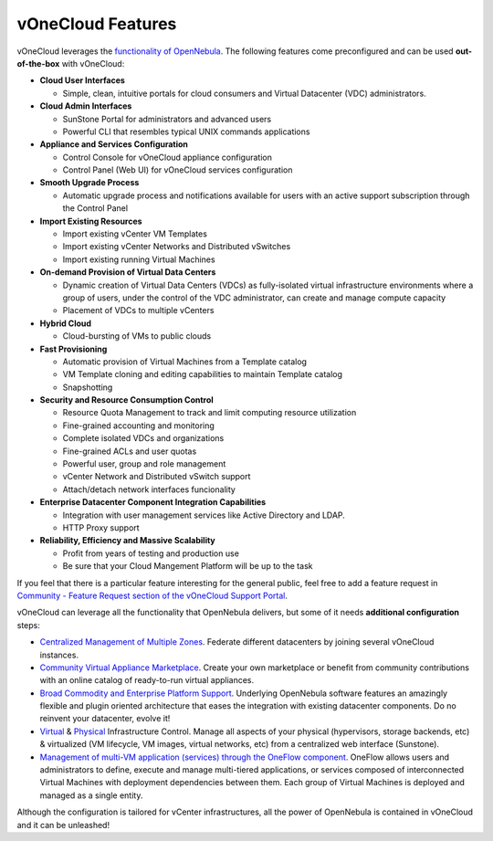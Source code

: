.. _features:

==================
vOneCloud Features
==================

.. _features_outofthebox:

vOneCloud leverages the `functionality of OpenNebula <http://docs.opennebula.org/4.10/release_notes/release_notes/features.html>`__. The following features come preconfigured and can be used **out-of-the-box** with vOneCloud:

* **Cloud User Interfaces**

  * Simple, clean, intuitive portals for cloud consumers and Virtual Datacenter (VDC) administrators.

* **Cloud Admin Interfaces**

  * SunStone Portal for administrators and advanced users
  * Powerful CLI that resembles typical UNIX commands applications

* **Appliance and Services Configuration**

  * Control Console for vOneCloud appliance configuration
  * Control Panel (Web UI) for vOneCloud services configuration

* **Smooth Upgrade Process**

  * Automatic upgrade process and notifications available for users with an active support subscription through the Control Panel

* **Import Existing Resources**

  * Import existing vCenter VM Templates
  * Import existing vCenter Networks and Distributed vSwitches
  * Import existing running Virtual Machines

* **On-demand Provision of Virtual Data Centers**

  * Dynamic creation of Virtual Data Centers (VDCs) as fully-isolated virtual infrastructure environments where a group of users, under the control of the VDC administrator, can create and manage compute capacity
  * Placement of VDCs to multiple vCenters

* **Hybrid Cloud**

  * Cloud-bursting of VMs to public clouds

* **Fast Provisioning**

  * Automatic provision of Virtual Machines from a Template catalog
  * VM Template cloning and editing capabilities to maintain Template catalog
  * Snapshotting

* **Security and Resource Consumption Control**

  * Resource Quota Management to track and limit computing resource utilization
  * Fine-grained accounting and monitoring
  * Complete isolated VDCs and organizations
  * Fine-grained ACLs and user quotas
  * Powerful user, group and role management
  * vCenter Network and Distributed vSwitch support
  * Attach/detach network interfaces funcionality

* **Enterprise Datacenter Component Integration Capabilities**

  * Integration with user management services like Active Directory and LDAP.
  * HTTP Proxy support

* **Reliability, Efficiency and Massive Scalability**

  * Profit from years of testing and production use
  * Be sure that your Cloud Mangement Platform will be up to the task

If you feel that there is a particular feature interesting for the general public, feel free to add a feature request in `Community - Feature Request section of the vOneCloud Support Portal <https://support.vonecloud.com/hc/communities/public/topics/200215442-Community-Feature-Requests>`__.

.. _features_advanceconf:

vOneCloud can leverage all the functionality that OpenNebula delivers, but some of it needs **additional configuration** steps:

* `Centralized Management of Multiple Zones <http://docs.opennebula.org/4.10/release_notes/release_notes/features.html#centralized-management-of-multiple-zones>`__. Federate different datacenters by joining several vOneCloud instances.

* `Community Virtual Appliance Marketplace <http://docs.opennebula.org/4.10/release_notes/release_notes/features.html#community-virtual-appliance-marketplace>`__. Create your own marketplace or benefit from community contributions with an online catalog of ready-to-run virtual appliances.

* `Broad Commodity and Enterprise Platform Support <http://docs.opennebula.org/4.10/release_notes/release_notes/features.html#broad-commodity-and-enterprise-platform-support>`__. Underlying OpenNebula software features an amazingly flexible and plugin oriented architecture that eases the integration with existing datacenter components. Do no reinvent your datacenter, evolve it!

* `Virtual <http://docs.opennebula.org/4.10/release_notes/release_notes/features.html#advanced-control-and-monitoring-of-virtual-infrastructure>`__ & `Physical <http://docs.opennebula.org/4.10/release_notes/release_notes/features.html#advanced-control-and-monitoring-of-physical-infrastructure>`__ Infrastructure Control. Manage all aspects of your physical (hypervisors, storage backends, etc) & virtualized (VM lifecycle, VM images, virtual networks, etc) from a centralized web interface (Sunstone).

* `Management of multi-VM application (services) through the OneFlow component <http://docs.opennebula.org/4.10/advanced_administration/application_flow_and_auto-scaling/oneapps_overview.html>`__. OneFlow allows users and administrators to define, execute and manage multi-tiered applications, or services composed of interconnected Virtual Machines with deployment dependencies between them. Each group of Virtual Machines is deployed and managed as a single entity.

Although the configuration is tailored for vCenter infrastructures, all the power of OpenNebula is contained in vOneCloud and it can be unleashed!
